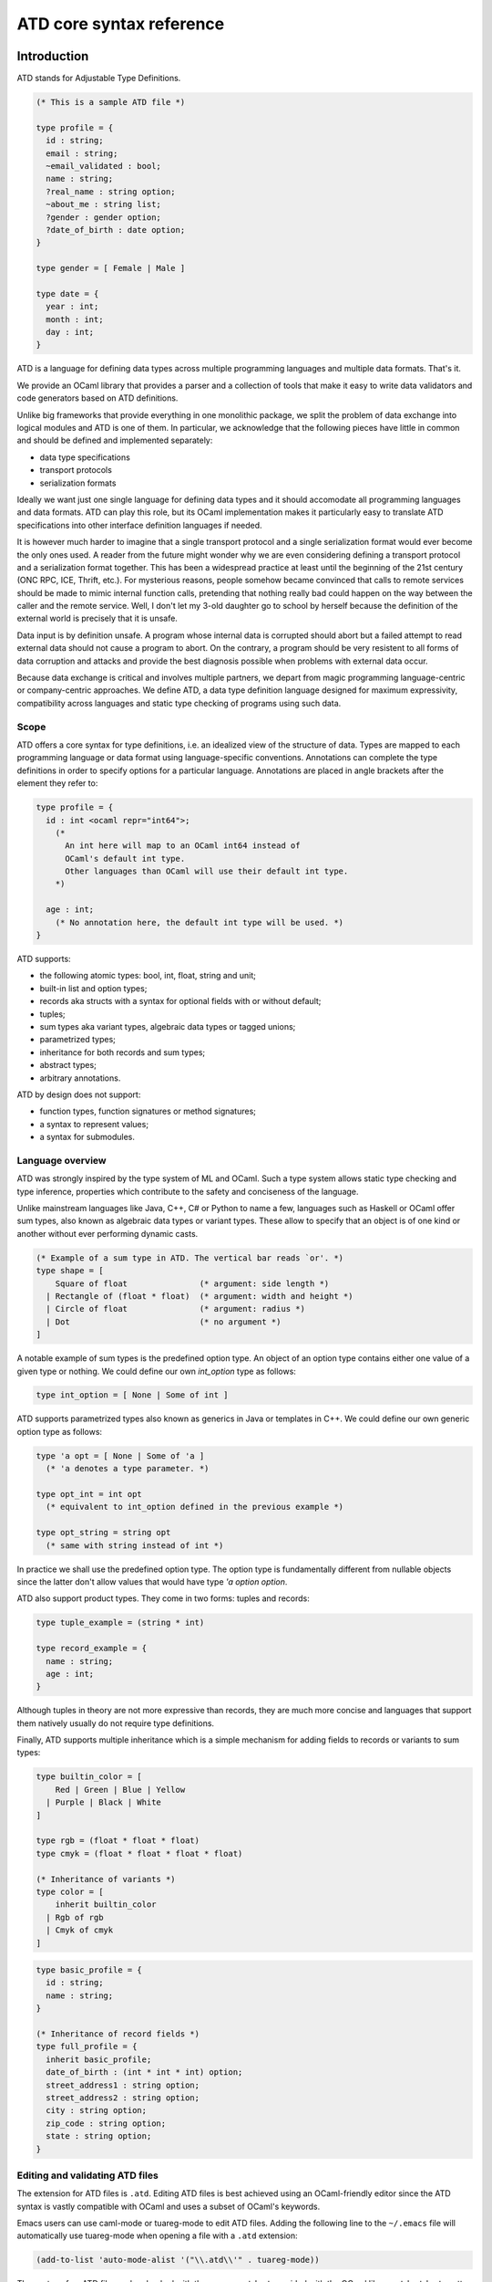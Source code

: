 =========================
ATD core syntax reference
=========================

Introduction
------------

ATD stands for Adjustable Type Definitions.

.. code-block:: ocaml

  (* This is a sample ATD file *)

  type profile = {
    id : string;
    email : string;
    ~email_validated : bool;
    name : string;
    ?real_name : string option;
    ~about_me : string list;
    ?gender : gender option;
    ?date_of_birth : date option;
  }

  type gender = [ Female | Male ]

  type date = {
    year : int;
    month : int;
    day : int;
  }

ATD is a language for defining data types across multiple programming languages
and multiple data formats. That's it.

We provide an OCaml library that provides a parser and a collection of tools
that make it easy to write data validators and code generators based on ATD
definitions.

Unlike big frameworks that provide everything in one monolithic package, we
split the problem of data exchange into logical modules and ATD is one of them.
In particular, we acknowledge that the following pieces have little in common
and should be defined and implemented separately:


* data type specifications
* transport protocols
* serialization formats

Ideally we want just one single language for defining data types and it should
accomodate all programming languages and data formats. ATD can play this role,
but its OCaml implementation makes it particularly easy to translate ATD
specifications into other interface definition languages if needed.

It is however much harder to imagine that a single transport protocol and a
single serialization format would ever become the only ones used. A reader from
the future might wonder why we are even considering defining a transport
protocol and a serialization format together. This has been a widespread
practice at least until the beginning of the 21st century (ONC RPC, ICE, Thrift,
etc.). For mysterious reasons, people somehow became convinced that calls to
remote services should be made to mimic internal function calls, pretending that
nothing really bad could happen on the way between the caller and the remote
service. Well, I don't let my 3-old daughter go to school by herself because the
definition of the external world is precisely that it is unsafe.

Data input is by definition unsafe. A program whose internal data is corrupted
should abort but a failed attempt to read external data should not cause a
program to abort. On the contrary, a program should be very resistent to all
forms of data corruption and attacks and provide the best diagnosis possible
when problems with external data occur.

Because data exchange is critical and involves multiple partners, we depart from
magic programming language-centric or company-centric approaches. We define ATD,
a data type definition language designed for maximum expressivity, compatibility
across languages and static type checking of programs using such data.

Scope
^^^^^

ATD offers a core syntax for type definitions, i.e. an idealized view of the
structure of data. Types are mapped to each programming language or data format
using language-specific conventions. Annotations can complete the type
definitions in order to specify options for a particular language. Annotations
are placed in angle brackets after the element they refer to:

.. code-block:: ocaml

  type profile = {
    id : int <ocaml repr="int64">;
      (*
        An int here will map to an OCaml int64 instead of
        OCaml's default int type.
        Other languages than OCaml will use their default int type.
      *)

    age : int;
      (* No annotation here, the default int type will be used. *)
  }

ATD supports:

* the following atomic types: bool, int, float, string and unit;
* built-in list and option types;
* records aka structs with a syntax for optional fields with or
  without default;
* tuples;
* sum types aka variant types, algebraic data types or tagged unions;
* parametrized types;
* inheritance for both records and sum types;
* abstract types;
* arbitrary annotations.


ATD by design does not support:

* function types, function signatures or method signatures;
* a syntax to represent values;
* a syntax for submodules.

Language overview
^^^^^^^^^^^^^^^^^

ATD was strongly inspired by the type system of ML and OCaml. Such a
type system allows static type checking and type inference, properties
which contribute to the safety and conciseness of the language.

Unlike mainstream languages like Java, C++, C# or Python to name a
few, languages such as Haskell or OCaml offer sum types,
also known as algebraic data types or variant types. These allow to
specify that an object is of one kind or another without ever
performing dynamic casts.

.. code-block:: ocaml

  (* Example of a sum type in ATD. The vertical bar reads `or'. *)
  type shape = [
      Square of float               (* argument: side length *)
    | Rectangle of (float * float)  (* argument: width and height *)
    | Circle of float               (* argument: radius *)
    | Dot                           (* no argument *)
  ]

A notable example of sum types is the predefined option type.
An object of an option type contains either one value of a given type
or nothing. We could define our own `int_option` type as follows:

.. code-block:: ocaml

  type int_option = [ None | Some of int ]

ATD supports parametrized types also known as generics in Java or
templates in C++.  We could define our own generic option type as
follows:

.. code-block:: ocaml

  type 'a opt = [ None | Some of 'a ]
    (* 'a denotes a type parameter. *)

  type opt_int = int opt
    (* equivalent to int_option defined in the previous example *)

  type opt_string = string opt
    (* same with string instead of int *)

In practice we shall use the predefined option type.
The option type is fundamentally different from nullable objects since
the latter don't allow values that would have type `'a option option`.

ATD also support product types. They come in two forms: tuples and
records:

.. code-block:: ocaml

  type tuple_example = (string * int)

  type record_example = {
    name : string;
    age : int;
  }

Although tuples in theory are not more expressive than records, they are much
more concise and languages that support them natively usually do not require
type definitions.

Finally, ATD supports multiple inheritance which is a simple mechanism for
adding fields to records or variants to sum types:

.. code-block:: ocaml

  type builtin_color = [
      Red | Green | Blue | Yellow
    | Purple | Black | White
  ]

  type rgb = (float * float * float)
  type cmyk = (float * float * float * float)

  (* Inheritance of variants *)
  type color = [
      inherit builtin_color
    | Rgb of rgb
    | Cmyk of cmyk
  ]

.. code-block:: ocaml

  type basic_profile = {
    id : string;
    name : string;
  }

  (* Inheritance of record fields *)
  type full_profile = {
    inherit basic_profile;
    date_of_birth : (int * int * int) option;
    street_address1 : string option;
    street_address2 : string option;
    city : string option;
    zip_code : string option;
    state : string option;
  }


Editing and validating ATD files
^^^^^^^^^^^^^^^^^^^^^^^^^^^^^^^^

The extension for ATD files is ``.atd``. Editing ATD files is best achieved
using an OCaml-friendly editor since the ATD syntax is vastly compatible with
OCaml and uses a subset of OCaml's keywords.

Emacs users can use caml-mode or tuareg-mode to edit ATD files. Adding the
following line to the ``~/.emacs`` file will automatically use tuareg-mode when
opening a file with a ``.atd`` extension:

.. code-block:: lisp

  (add-to-list 'auto-mode-alist '("\\.atd\\'" . tuareg-mode))

The syntax of an ATD file can be checked with the program ``atdcat`` provided with
the OCaml library ``atd``. ``atdcat`` pretty-prints its input data, optionally after
some transformations such as monomorphization or inheritance. Here is the output
of ``atdcat -help``:

::

Usage: _build/install/default/bin/atdcat FILE
  -o <path>
          write to this file instead of stdout
  -x 
          make type expressions monomorphic
  -xk 
          keep parametrized type definitions and imply -x.
          Default is to return only monomorphic type definitions
  -xd 
          debug mode implying -x
  -i 
          expand all 'inherit' statements
  -if 
          expand 'inherit' statements in records
  -iv 
          expand 'inherit' statements in sum types
  -jsonschema <root type name>
          translate the ATD file to JSON Schema.
  -jsonschema-no-additional-properties 
          emit a JSON Schema that doesn't tolerate extra fields on JSON
          objects.
  -jsonschema-version { draft-2019-09 | draft-2020-12 }
          specify which version of the JSON Schema standard to target.
          Default: latest supported version, which is currently 'draft-2020-12'.
  -ml <name>
          output the ocaml code of the ATD abstract syntax tree
  -html-doc 
          replace directly <doc html="..."> by (*html ... *)
          or replace <doc text="..."> by (*html ... *)
          where the contents are formatted as HTML
          using <p>, <code> and <pre>.
          This is suitable input for "caml2html -ext html:cat"
          which converts ATD files into HTML.
  -strip NAME1[,NAME2,...]
          remove all annotations of the form <NAME1 ...>,
          <NAME2 ...>, etc.
  -strip-all 
          remove all annotations
  -version 
          print the version of atd and exit
  -help  Display this list of options
  --help  Display this list of options

ATD language
------------

This is a precise description of the syntax of the ATD language, not a
tutorial.

Notations
^^^^^^^^^^

Lexical and grammatical rules are expressed using a BNF-like syntax.
Graphical terminal symbols use `unquoted strings in typewriter font`.
Non-graphical characters use their official uppercase ASCII name such
as LF for the newline character or SPACE for the space character.
Non-terminal symbols use the regular font and link to their
definition.  Parentheses are used for grouping.

The following postfix operators are used to specify repeats:

====== =================================
x*     0, 1 or more occurrences of x
x?     0 or 1 occurrence of x
x+     1 or more occurrences of x
====== =================================


Lexical rules
^^^^^^^^^^^^^

ATD does not enforce a particular character encoding other than ASCII
compatibility. Non-ASCII text and data found in annotations and
in comments may contain arbitrary bytes in the non-ASCII range 128-255
without escaping. The UTF-8 encoding is however strongly recommended
for all text. The use of hexadecimal or decimal escape sequences is
recommended for binary data.

An ATD lexer splits its input into a stream of tokens,
discarding whitespace and comments.

.. table::
   :column-alignment: right left left
   :column-dividers: none none single none

   ============= ======================================== ====================
       token ::= keyword

              \| lident

              \| uident

              \| tident

              \| string

   ignorable ::= space                                    discarded

              \| comment

       space ::= SPACE | TAB | CR | LF

       blank ::= SPACE | TAB

     comment ::= ``(*`` (comment | string | byte)* ``*)``

      lident ::= (lower | ``_`` identchar) identchar*     lowercase
                                                          identifier

      uident ::= upper identchar*                         uppercase
                                                          identifier

      tident ::= ``'`` lident                             type parameter

       lower ::= ``a``...``z``

       upper ::= ``A``...``Z``

   identchar ::= upper | lower | digit | ``_`` | ``'``

      string ::= ``"`` (substring | ``'``)* ``"``         double-quoted
                                                          string literal,
                                                          used in
                                                          annotations

              \| ``'`` (substring | ``"``)* ``'``         single-quoted
                                                          string literal,
                                                          used in
                                                          annotations

   substring ::= ``\\``                                   single backslash

              \| ``\"``                                   double quote

              \| ``\'``                                   single quote

              \| ``\x`` hex hex                           single byte
                                                          in hexadecimal
                                                          notation

              \| ``\`` digit digit digit                  single byte
                                                          in decimal
                                                          notation

              \| ``\n``                                   LF

              \| ``\r``                                   CR

              \| ``\t``                                   TAB

              \| ``\b``                                   BS

              \| ``\`` CR? LF blank*                      discarded

              \| not-backslash                            any byte
                                                          except ``\``
                                                          or ``"`` or ``'``

       digit ::= ``0`` ... ``9``

         hex ::= ``0`` ... ``9``

              \| ``a``... ``f``

              \| ``A`` ... ``F``

     keyword ::= ``(`` | ``)`` | ``[``                    all keywords

              \| ``]`` | ``{`` | ``}``

              \| ``<`` | ``>``

              \| ``;`` | ``,`` | ``:`` | ``*``

              \| ``|`` | ``=`` | ``?`` | ``~``

              \| ``type`` | ``of`` | ``inherit``
   ============= ======================================== ====================


Grammar
^^^^^^^

.. table::
   :column-alignment: right left left
   :column-dividers: none none single none

   =============== ======================================== =================
        module ::= annot* typedef*                          entry point

         annot ::= ``<`` lident annot-field* ``>``          annotation

   annot-field ::= (lident (``=`` string)?)

       typedef ::= ``type`` params? lident annot            type definition
                   ``=`` expr

        params ::= tident                                   one parameter

                \| ``(`` tident (``,`` tident)+ ``)``       two or more
                                                            parameters

          expr ::= expr-body annot*                         type expression

                \| tident

     expr-body ::= args? lident

                \| ``(``                                    tuple type
                   (cell (``*`` cell)*)?
                   ``)``

                \| ``{``                                    record type
                   ((field (``;`` field)*) ``;``?)?
                   ``}``

                \| ``[``                                    sum type
                   (``|``? variant (``|`` variant)*)?
                   ``]``

          args ::= expr                                     one argument

                \| ``(`` expr (``,`` expr)+ ``)``           two or more
                                                            arguments

          cell ::= (annot+ ``:``)? expr

         field ::= (``?`` | ``~``)? lident ``=`` expr

                \| ``inherit`` expr

       variant ::= uident annot* ``of`` expr

                \| uident annot*

                \| ``inherit`` expr
   =============== ======================================== =================



Predefined type names
^^^^^^^^^^^^^^^^^^^^^

The following types are considered predefined and may not be
redefined.

================== =========================================================
Type name          Intended use
================== =========================================================
``unit``           Type of just one value, useful with parametrized types

``bool``           Boolean

``int``            Integer

``float``          Floating-point number

``string``         Sequence of bytes or characters

``'a option``      Container of zero or one element of type `'a`.
                   See also `'a nullable`.

``'a list``        Collection or sequence of elements of type `'a`

``'a nullable``    Extend type `'a` with an extra conventional value,
                   typically called "null". The operation is idempotent,
                   i.e. `'a nullable` is equivalent to
                   `'a nullable nullable`.

``'a shared``      Values of type `'a` for which sharing must be preserved

``'a wrap``        Values on which a custom, reversible transformation
                   may be applied, as specified by
                   language-specific annotations.

``abstract``       Type defined elsewhere
================== =========================================================


Shared values
^^^^^^^^^^^^^

ATD supports a special type $x$ `shared` where $x$ can be
any monomorphic type expression.
It allows notably to represent cyclic values and to enforce that cycles
are preserved during transformations such as serialization.

.. code-block:: ocaml

  (* Example of a simple graph type *)
  type shared_node = node shared (* sharing point *)
  type graph = shared_node list
  type node = {
    label : string;
    neighbors : shared_node list;
  }

Two shared values that are physically identical must remain physically
identical after any translation from one data format to another.

Each occurrence of a `shared` type expression in the ATD
source definition defines its own sharing point.
Therefore the following attempt at defining a graph type will not
preserve cycles because two sharing points are defined:

.. code-block:: ocaml

  (* Incorrect definition of a graph type *)
  type node = {
    label : string;
    neighbors : node shared (* sharing point 1 *) list;
  }

  (* Second occurrence of "shared", won't preserve cycles! *)
  type graph = node shared (* sharing point 2 *) list

There is actually a way of having multiple ``shared`` type expressions using the
same sharing point but this feature is designed for code generators and should
not be used in handwritten ATD definitions. The technique consists in providing
an annotation of the form ``<share id=`_x_`>`` where _x_ is any string
identifying the sharing point. The graph example can be rewritten correctly as:

.. code-block:: ocaml

  type node = {
    label : string;
    neighbors : node shared <share id="1"> list;
  }

  type graph = node shared <share id="1"> list
